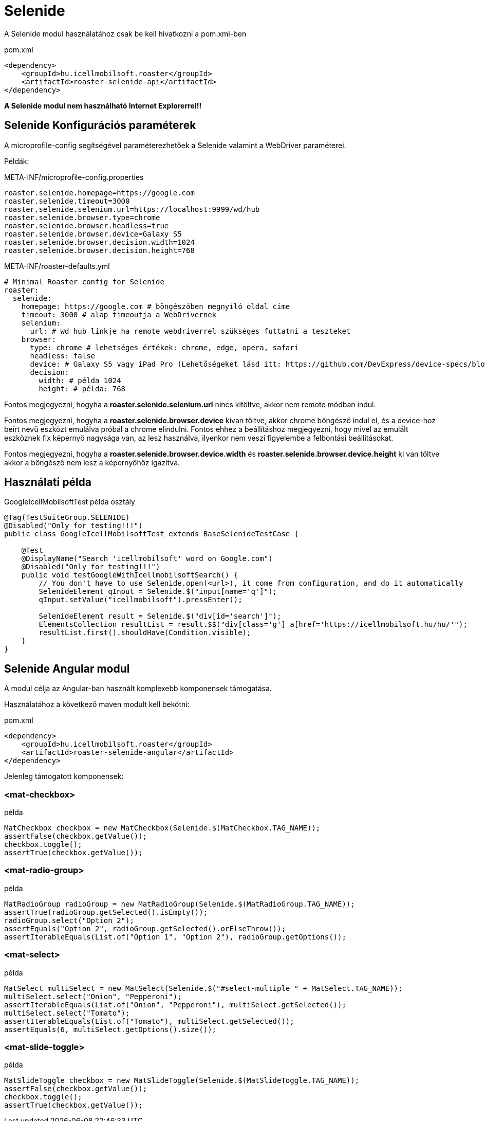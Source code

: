 [#modules-selenide]
= Selenide

A Selenide modul használatához csak be kell hivatkozni a pom.xml-ben

[source,xml]
.pom.xml
----
<dependency>
    <groupId>hu.icellmobilsoft.roaster</groupId>
    <artifactId>roaster-selenide-api</artifactId>
</dependency>
----

*A Selenide modul nem használható Internet Explorerrel!!*

== Selenide Konfigurációs paraméterek

A microprofile-config segítségével paraméterezhetőek a Selenide valamint a WebDriver paraméterei.

Példák:

[source,properties]
.META-INF/microprofile-config.properties
----
roaster.selenide.homepage=https://google.com
roaster.selenide.timeout=3000
roaster.selenide.selenium.url=https://localhost:9999/wd/hub
roaster.selenide.browser.type=chrome
roaster.selenide.browser.headless=true
roaster.selenide.browser.device=Galaxy S5
roaster.selenide.browser.decision.width=1024
roaster.selenide.browser.decision.height=768
----

[source,yml]
.META-INF/roaster-defaults.yml
----
# Minimal Roaster config for Selenide
roaster:
  selenide:
    homepage: https://google.com # böngészőben megnyíló oldal címe
    timeout: 3000 # alap timeoutja a WebDrivernek
    selenium:
      url: # wd hub linkje ha remote webdriverrel szükséges futtatni a teszteket
    browser:
      type: chrome # lehetséges értékek: chrome, edge, opera, safari
      headless: false
      device: # Galaxy S5 vagy iPad Pro (Lehetőségeket lásd itt: https://github.com/DevExpress/device-specs/blob/master/devices.md)
      decision:
        width: # példa 1024
        height: # példa: 768
----

Fontos megjegyezni, hogyha a *roaster.selenide.selenium.url* nincs kitöltve, akkor nem remote módban indul.

Fontos megjegyezni, hogyha a *roaster.selenide.browser.device* kivan töltve, akkor chrome böngésző indul el, és a device-hoz beírt nevű eszközt emulálva próbál a chrome elindulni.
Fontos ehhez a beállításhoz megjegyezni, hogy mivel az emulált eszköznek fix képernyő nagysága van, az lesz használva, ilyenkor nem veszi figyelembe a felbontási beállításokat.

Fontos megjegyezni, hogyha a *roaster.selenide.browser.device.width* és *roaster.selenide.browser.device.height* ki van töltve akkor a böngésző nem lesz a képernyőhöz igazítva.

== Használati példa

[source,java]
.GoogleIcellMobilsoftTest példa osztály
----
@Tag(TestSuiteGroup.SELENIDE)
@Disabled("Only for testing!!!")
public class GoogleIcellMobilsoftTest extends BaseSelenideTestCase {

    @Test
    @DisplayName("Search 'icellmobilsoft' word on Google.com")
    @Disabled("Only for testing!!!")
    public void testGoogleWithIcellmobilsoftSearch() {
        // You don't have to use Selenide.open(<url>), it come from configuration, and do it automatically
        SelenideElement qInput = Selenide.$("input[name='q']");
        qInput.setValue("icellmobilsoft").pressEnter();

        SelenideElement result = Selenide.$("div[id='search']");
        ElementsCollection resultList = result.$$("div[class='g'] a[href='https://icellmobilsoft.hu/hu/'");
        resultList.first().shouldHave(Condition.visible);
    }
}
----

== Selenide Angular modul

A modul célja az Angular-ban használt komplexebb komponensek támogatása.

Használatához a következő maven modult kell bekötni:

[source,xml]
.pom.xml
----
<dependency>
    <groupId>hu.icellmobilsoft.roaster</groupId>
    <artifactId>roaster-selenide-angular</artifactId>
</dependency>
----

Jelenleg támogatott komponensek:

=== <mat-checkbox>

[source,java]
.példa
----
MatCheckbox checkbox = new MatCheckbox(Selenide.$(MatCheckbox.TAG_NAME));
assertFalse(checkbox.getValue());
checkbox.toggle();
assertTrue(checkbox.getValue());
----

=== <mat-radio-group>

[source,java]
.példa
----
MatRadioGroup radioGroup = new MatRadioGroup(Selenide.$(MatRadioGroup.TAG_NAME));
assertTrue(radioGroup.getSelected().isEmpty());
radioGroup.select("Option 2");
assertEquals("Option 2", radioGroup.getSelected().orElseThrow());
assertIterableEquals(List.of("Option 1", "Option 2"), radioGroup.getOptions());
----

=== <mat-select>

[source,java]
.példa
----
MatSelect multiSelect = new MatSelect(Selenide.$("#select-multiple " + MatSelect.TAG_NAME));
multiSelect.select("Onion", "Pepperoni");
assertIterableEquals(List.of("Onion", "Pepperoni"), multiSelect.getSelected());
multiSelect.select("Tomato");
assertIterableEquals(List.of("Tomato"), multiSelect.getSelected());
assertEquals(6, multiSelect.getOptions().size());
----

=== <mat-slide-toggle>

[source,java]
.példa
----
MatSlideToggle checkbox = new MatSlideToggle(Selenide.$(MatSlideToggle.TAG_NAME));
assertFalse(checkbox.getValue());
checkbox.toggle();
assertTrue(checkbox.getValue());
----
